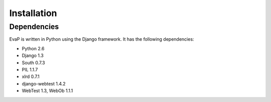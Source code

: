 Installation
============

Dependencies
------------

EvaP is written in Python using the Django framework. It has the following 
dependencies:

- Python 2.6
- Django 1.3
- South 0.7.3
- PIL 1.1.7
- xlrd 0.7.1

- django-webtest 1.4.2
- WebTest 1.3, WebOb 1.1.1
